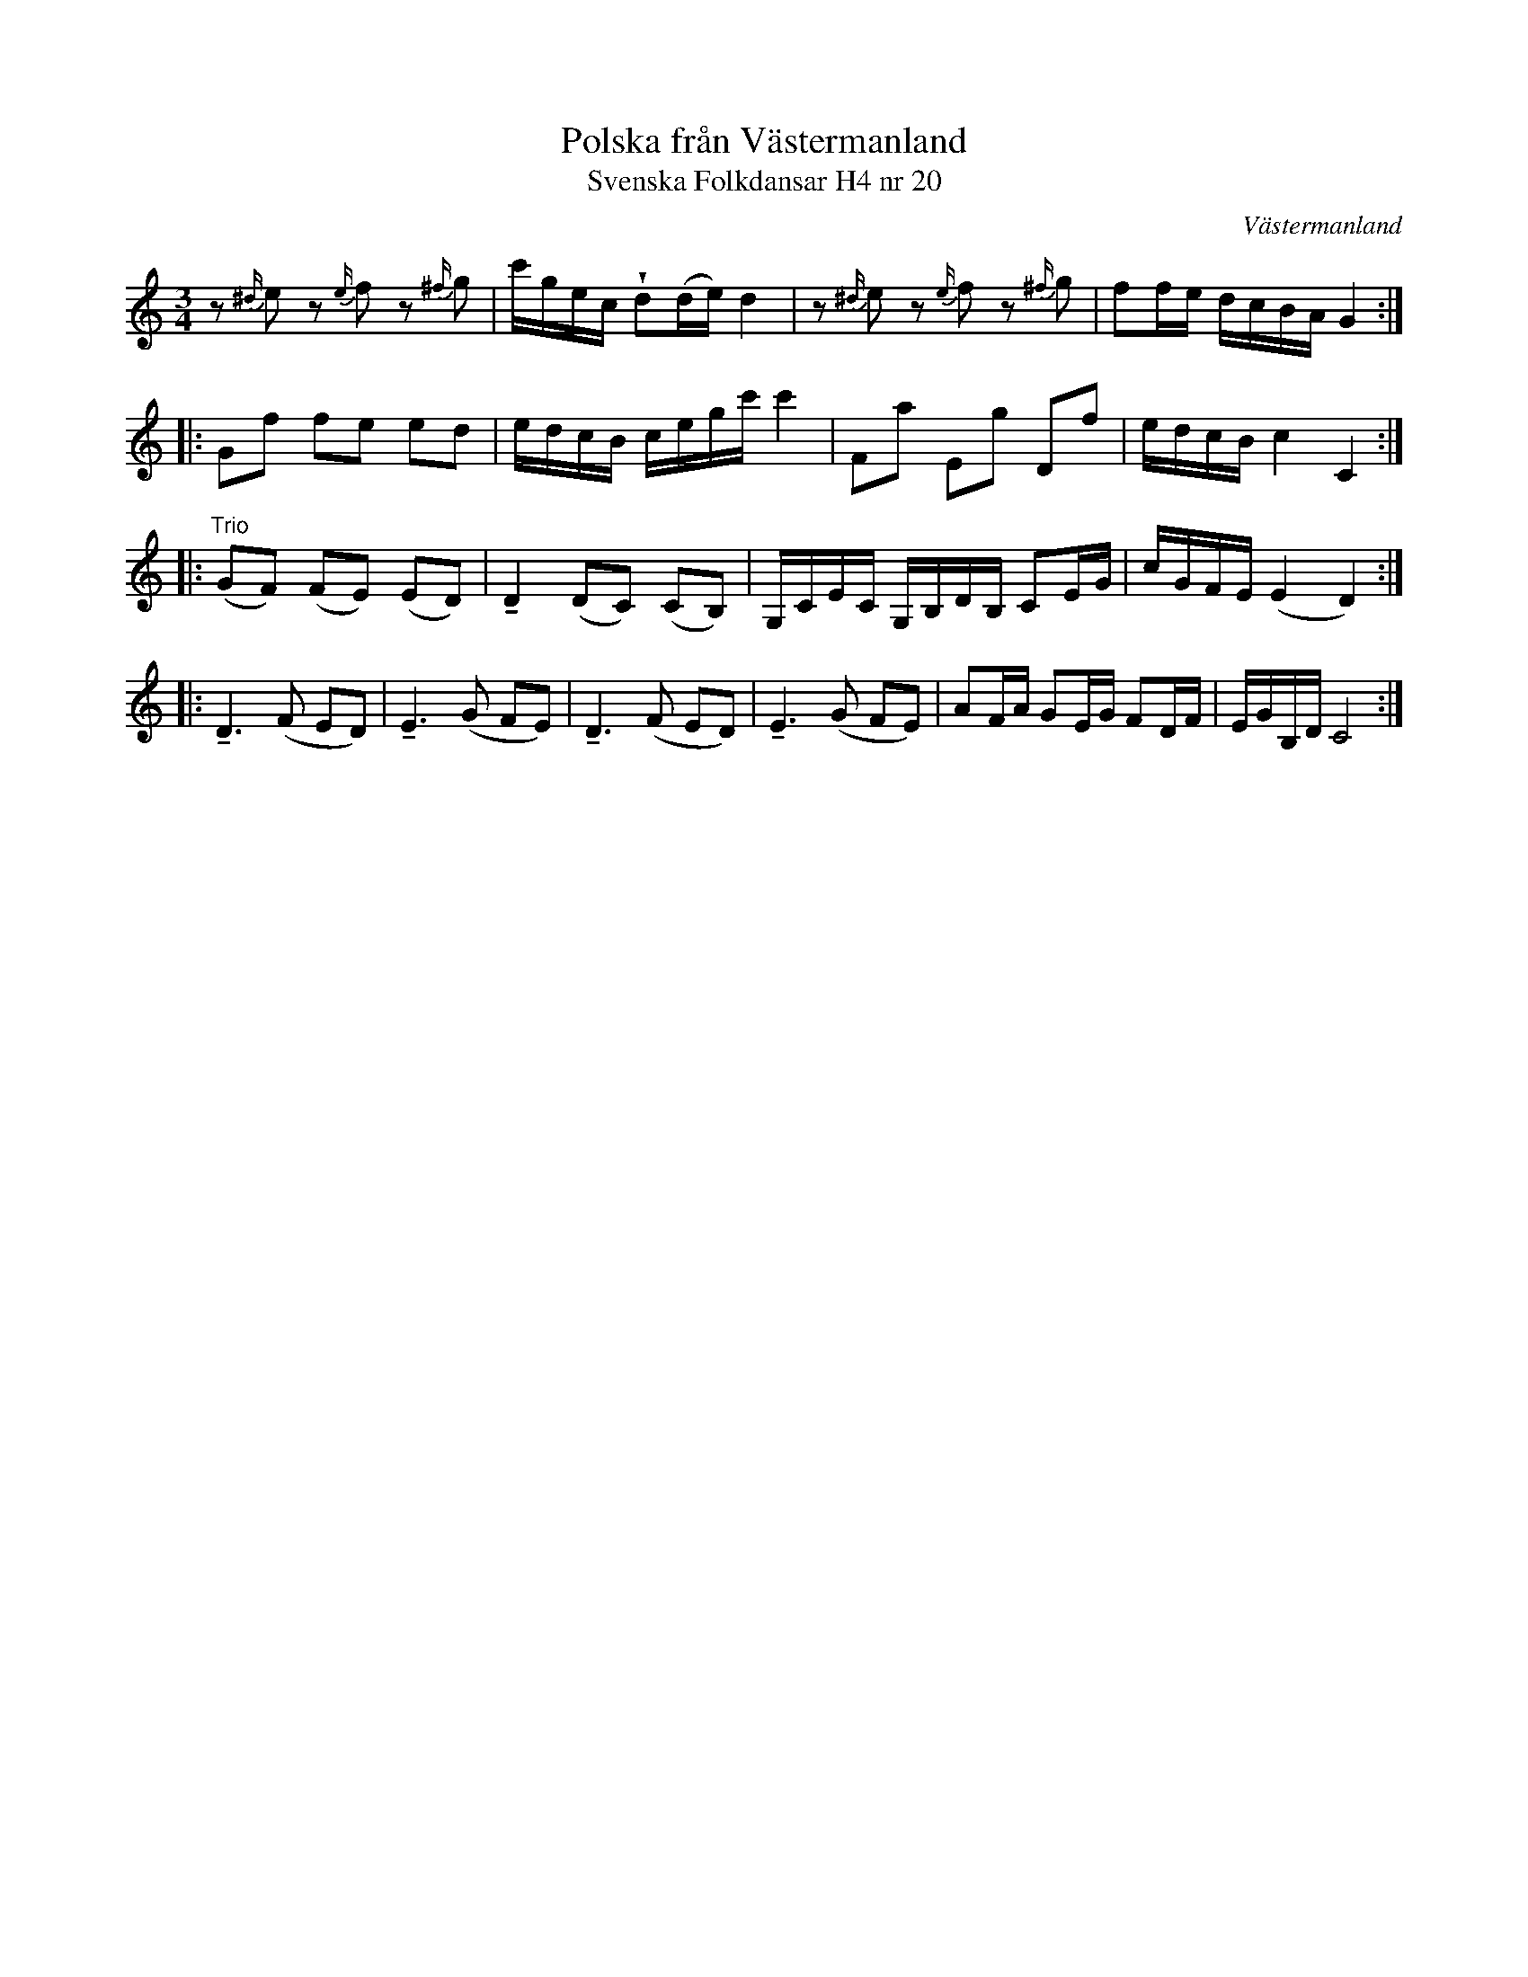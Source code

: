 %%abc-charset utf-8

X:20
T:Polska från Västermanland
T:Svenska Folkdansar H4 nr 20
O:Västermanland
B:Traditioner av Svenska Folkdansar Häfte 4, nr 20
R:Polska
Z:Nils L
U:w=wedge
U:t=tenuto
M:3/4
L:1/16
K:C
z2{^d/}e2 z2{e/}f2 z2{^f/}g2 | c'gec wd2(de) d4 | z2{^d/}e2 z2{e/}f2 z2{^f/}g2 | f2fe dcBA G4 ::
G2f2 f2e2 e2d2 | edcB cegc' c'4 | F2a2 E2g2 D2f2 | edcB c4 C4 :: "^Trio"
(G2F2) (F2E2) (E2D2) | tD4 (D2C2) (C2B,2) | G,CEC G,B,DB, C2EG | cGFE (E4 D4) ::
tD4>(F4 E2D2) | tE4>(G4 F2E2) | tD4>(F4 E2D2) | tE4>(G4 F2E2) | A2FA G2EG F2DF | EGB,D C8 :|

